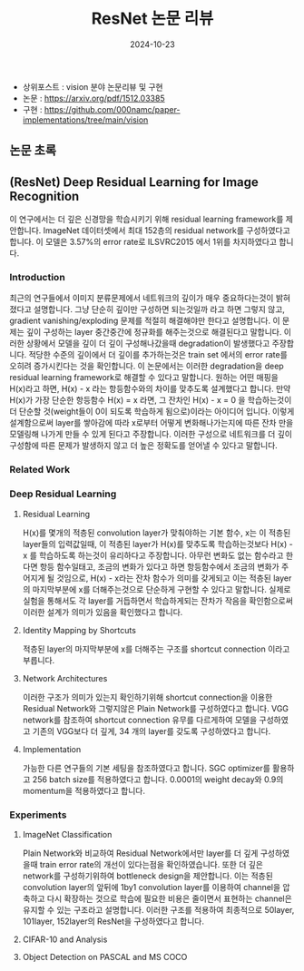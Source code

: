 #+TITLE: ResNet 논문 리뷰
#+LAYOUT: post
#+jekyll_tags: paper-review vision
#+jekyll_categories: AI-Research
#+DATE: 2024-10-23


- 상위포스트 : vision 분야 논문리뷰 및 구현
- 논문 : https://arxiv.org/pdf/1512.03385
- 구현 : https://github.com/000namc/paper-implementations/tree/main/vision

 
** 논문 초록
** (ResNet) Deep Residual Learning for Image Recognition
이 연구에서는 더 깊은 신경망을 학습시키기 위해 residual learning framework를 제안합니다. ImageNet 데이터셋에서 최대 152층의 residual network를 구성하였다고 합니다. 이 모델은 3.57%의 error rate로 ILSVRC2015 에서 1위를 차지하였다고 합니다. 
*** Introduction
최근의 연구들에서 이미지 분류문제에서 네트워크의 깊이가 매우 중요하다는것이 밝혀 졌다고 설명합니다. 그냥 단순히 깊이만 구성하면 되는것일까 라고 하면 그렇지 않고, gradient vanishing/exploding 문제를 적절히 해결해야만 한다고 설명합니다. 이 문제는 깊이 구성하는 layer 중간중간에 정규화를 해주는것으로 해결된다고 말합니다. 이러한 상황에서 모델을 깊이 더 깊이 구성해나갔을때 degradation이 발생했다고 주장합니다. 적당한 수준의 깊이에서 더 깊이를 추가하는것은 train set 에서의 error rate를 오히려 증가시킨다는 것을 확인합니다. 이 논문에서는 이러한 degradation을 deep residual learning framework로 해결할 수 있다고 말합니다. 원하는 어떤 매핑을 H(x)라고 하면, H(x) - x 라는 항등함수와의 차이를 맞추도록 설계했다고 합니다. 만약 H(x)가 가장 단순한 항등함수 H(x) = x 라면, 그 잔차인 H(x) - x = 0 을 학습하는것이 더 단순할 것(weight들이 0이 되도록 학습하게 됨으로)이라는 아이디어 입니다. 이렇게 설계함으로써 layer를 쌓아감에 따라 x로부터 어떻게 변화해나가는지에 따른 잔차 만을 모델링해 나가게 만들 수 있게 된다고 주장합니다. 이러한 구성으로 네트워크를 더 깊이 구성함에 따른 문제가 발생하지 않고 더 높은 정확도를 얻어낼 수 있다고 말합니다.  
*** Related Work
*** Deep Residual Learning 
**** Residual Learning
H(x)를 몇개의 적층된 convolution layer가 맞춰야하는 기본 함수, x는 이 적층된 layer들의 입력값일때, 이 적층된 layer가 H(x)를 맞추도록 학습하는것보다 H(x) - x 를 학습하도록 하는것이 유리하다고 주장합니다. 아무런 변화도 없는 함수라고 한다면 항등 함수일태고, 조금의 변화가 있다고 하면 항등함수에서 조금의 변화가 주어지게 될 것임으로, H(x) - x라는 잔차 함수가 의미를 갖게되고 이는 적층된 layer의 마지막부분에 x를 더해주는것으로 단순하게 구현할 수 있다고 말합니다. 실제로 실험을 통해서도 각 layer를 거듭하면서 학습하게되는 잔차가 작음을 확인함으로써 이러한 설계가 의미가 있음을 확인했다고 합니다. 
**** Identity Mapping by Shortcuts
적층된 layer의 마지막부분에 x를 더해주는 구조를 shortcut connection 이라고 부릅니다. 
**** Network Architectures
이러한 구조가 의미가 있는지 확인하기위해 shortcut connection을 이용한 Residual Network와 그렇지않은 Plain Network를 구성하였다고 합니다. VGG network를 참조하여 shortcut connection 유무를 다르게하여 모델을 구성하였고 기존의 VGG보다 더 깊게, 34 개의 layer를 갖도록 구성하였다고 합니다. 
**** Implementation
가능한 다른 연구들의 기본 세팅을 참조하였다고 합니다. SGC optimizer를 활용하고 256 batch size를 적용하였다고 합니다. 0.0001의 weight decay와 0.9의 momentum을 적용하였다고 합니다. 
*** Experiments 
**** ImageNet Classification
Plain Network와 비교하여 Residual Network에서만 layer를 더 깊게 구성하였을때 train error rate의 개선이 있다는점을 확인하였습니다. 또한 더 깊은 network를 구성하기위하여 bottleneck design을 제안합니다. 이는 적층된 convolution layer의 앞뒤에 1by1 convolution layer를 이용하여 channel을 압축하고 다시 확장하는 것으로 학습에 필요한 비용은 줄이면서 표현하는 channel은 유지할 수 있는 구조라고 설명합니다. 이러한 구조를 적용하여 최종적으로 50layer, 101layer, 152layer의 ResNet을 구성하였다고 합니다. 
**** CIFAR-10 and Analysis
**** Object Detection on PASCAL and MS COCO
